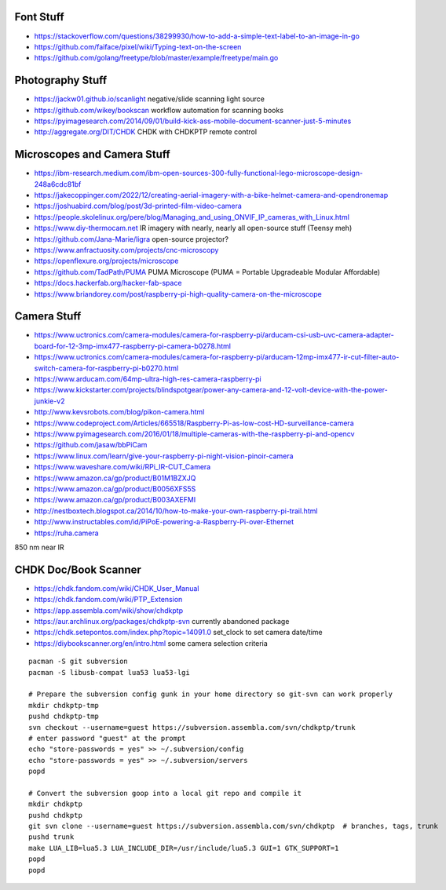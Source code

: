 Font Stuff
----------

* https://stackoverflow.com/questions/38299930/how-to-add-a-simple-text-label-to-an-image-in-go
* https://github.com/faiface/pixel/wiki/Typing-text-on-the-screen
* https://github.com/golang/freetype/blob/master/example/freetype/main.go


Photography Stuff
-----------------

* https://jackw01.github.io/scanlight  negative/slide scanning light source
* https://github.com/wikey/bookscan  workflow automation for scanning books
* https://pyimagesearch.com/2014/09/01/build-kick-ass-mobile-document-scanner-just-5-minutes
* http://aggregate.org/DIT/CHDK  CHDK with CHDKPTP remote control


Microscopes and Camera Stuff
----------------------------

* https://ibm-research.medium.com/ibm-open-sources-300-fully-functional-lego-microscope-design-248a6cdc81bf
* https://jakecoppinger.com/2022/12/creating-aerial-imagery-with-a-bike-helmet-camera-and-opendronemap
* https://joshuabird.com/blog/post/3d-printed-film-video-camera
* https://people.skolelinux.org/pere/blog/Managing_and_using_ONVIF_IP_cameras_with_Linux.html
* https://www.diy-thermocam.net  IR imagery with nearly, nearly all open-source stuff (Teensy meh)
* https://github.com/Jana-Marie/ligra  open-source projector?
* https://www.anfractuosity.com/projects/cnc-microscopy
* https://openflexure.org/projects/microscope
* https://github.com/TadPath/PUMA  PUMA Microscope (PUMA = Portable Upgradeable Modular Affordable)
* https://docs.hackerfab.org/hacker-fab-space
* https://www.briandorey.com/post/raspberry-pi-high-quality-camera-on-the-microscope


Camera Stuff
------------

* https://www.uctronics.com/camera-modules/camera-for-raspberry-pi/arducam-csi-usb-uvc-camera-adapter-board-for-12-3mp-imx477-raspberry-pi-camera-b0278.html
* https://www.uctronics.com/camera-modules/camera-for-raspberry-pi/arducam-12mp-imx477-ir-cut-filter-auto-switch-camera-for-raspberry-pi-b0270.html
* https://www.arducam.com/64mp-ultra-high-res-camera-raspberry-pi
* https://www.kickstarter.com/projects/blindspotgear/power-any-camera-and-12-volt-device-with-the-power-junkie-v2
* http://www.kevsrobots.com/blog/pikon-camera.html
* https://www.codeproject.com/Articles/665518/Raspberry-Pi-as-low-cost-HD-surveillance-camera
* https://www.pyimagesearch.com/2016/01/18/multiple-cameras-with-the-raspberry-pi-and-opencv
* https://github.com/jasaw/bbPiCam
* https://www.linux.com/learn/give-your-raspberry-pi-night-vision-pinoir-camera
* https://www.waveshare.com/wiki/RPi_IR-CUT_Camera
* https://www.amazon.ca/gp/product/B01M1BZXJQ
* https://www.amazon.ca/gp/product/B0056XFS5S
* https://www.amazon.ca/gp/product/B003AXEFMI
* http://nestboxtech.blogspot.ca/2014/10/how-to-make-your-own-raspberry-pi-trail.html
* http://www.instructables.com/id/PiPoE-powering-a-Raspberry-Pi-over-Ethernet
* https://ruha.camera

850 nm near IR


CHDK Doc/Book Scanner
---------------------

* https://chdk.fandom.com/wiki/CHDK_User_Manual
* https://chdk.fandom.com/wiki/PTP_Extension
* https://app.assembla.com/wiki/show/chdkptp
* https://aur.archlinux.org/packages/chdkptp-svn  currently abandoned package
* https://chdk.setepontos.com/index.php?topic=14091.0  set_clock to set camera date/time
* https://diybookscanner.org/en/intro.html  some camera selection criteria

::

    pacman -S git subversion
    pacman -S libusb-compat lua53 lua53-lgi

    # Prepare the subversion config gunk in your home directory so git-svn can work properly
    mkdir chdkptp-tmp
    pushd chdkptp-tmp
    svn checkout --username=guest https://subversion.assembla.com/svn/chdkptp/trunk
    # enter password "guest" at the prompt
    echo "store-passwords = yes" >> ~/.subversion/config
    echo "store-passwords = yes" >> ~/.subversion/servers
    popd

    # Convert the subversion goop into a local git repo and compile it
    mkdir chdkptp
    pushd chdkptp
    git svn clone --username=guest https://subversion.assembla.com/svn/chdkptp  # branches, tags, trunk
    pushd trunk
    make LUA_LIB=lua5.3 LUA_INCLUDE_DIR=/usr/include/lua5.3 GUI=1 GTK_SUPPORT=1
    popd
    popd
